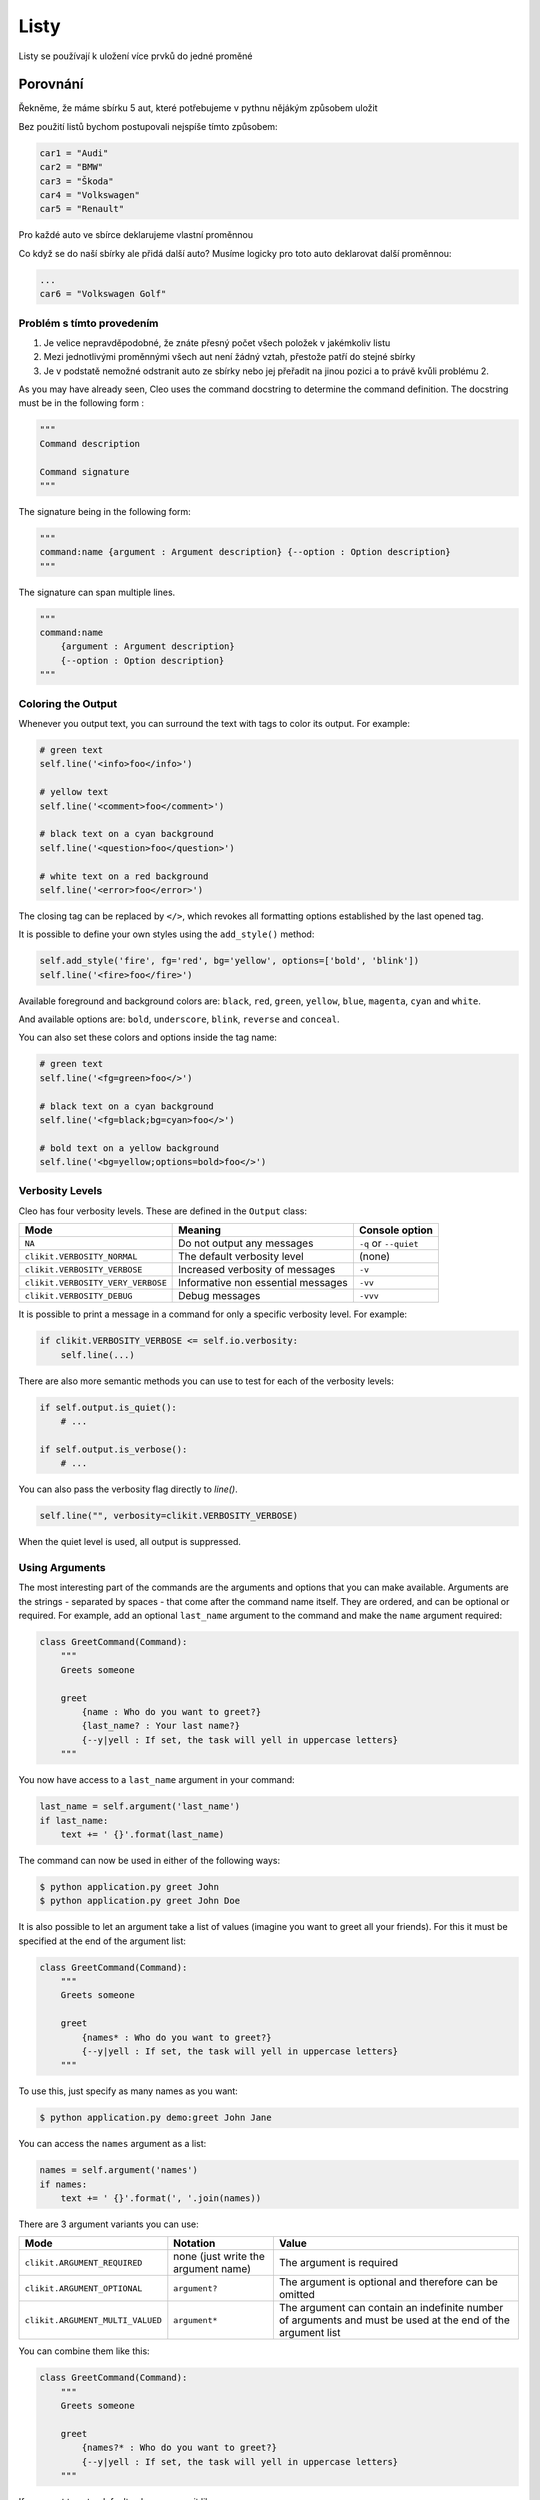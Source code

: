Listy
####

Listy se používají k uložení více prvků do jedné proměné

Porovnání
=====

Řekněme, že máme sbírku 5 aut, které potřebujeme v pythnu nějákým způsobem uložit

Bez použití listů bychom postupovali nejspíše tímto způsobem:

.. code-block:: python

    car1 = "Audi"
    car2 = "BMW"
    car3 = "Škoda"
    car4 = "Volkswagen"
    car5 = "Renault"

Pro každé auto ve sbírce deklarujeme vlastní proměnnou

Co když se do naší sbírky ale přidá další auto?
Musíme logicky pro toto auto deklarovat další proměnnou:

.. code-block:: python

    ...
    car6 = "Volkswagen Golf"

Problém s tímto provedením
-------------------
1. Je velice nepravděpodobné, že znáte přesný počet všech položek v jakémkoliv listu
2. Mezi jednotlivými proměnnými všech aut není žádný vztah, přestože patří do stejné sbírky
3. Je v podstatě nemožné odstranit auto ze sbírky nebo jej přeřadit na jinou pozici a to právě kvůli problému 2.

As you may have already seen, Cleo uses the command docstring to determine
the command definition.
The docstring must be in the following form :

.. code-block:: python

    """
    Command description

    Command signature
    """

The signature being in the following form:

.. code-block:: python

    """
    command:name {argument : Argument description} {--option : Option description}
    """

The signature can span multiple lines.

.. code-block:: python

    """
    command:name
        {argument : Argument description}
        {--option : Option description}
    """

Coloring the Output
-------------------

Whenever you output text, you can surround the text with tags to color its
output. For example:

.. code-block:: python

    # green text
    self.line('<info>foo</info>')

    # yellow text
    self.line('<comment>foo</comment>')

    # black text on a cyan background
    self.line('<question>foo</question>')

    # white text on a red background
    self.line('<error>foo</error>')

The closing tag can be replaced by ``</>``, which revokes all formatting options established by the last opened tag.

It is possible to define your own styles using the ``add_style()`` method:

.. code-block:: python

    self.add_style('fire', fg='red', bg='yellow', options=['bold', 'blink'])
    self.line('<fire>foo</fire>')

Available foreground and background colors are: ``black``, ``red``, ``green``,
``yellow``, ``blue``, ``magenta``, ``cyan`` and ``white``.

And available options are: ``bold``, ``underscore``, ``blink``, ``reverse`` and ``conceal``.

You can also set these colors and options inside the tag name:

.. code-block:: python

    # green text
    self.line('<fg=green>foo</>')

    # black text on a cyan background
    self.line('<fg=black;bg=cyan>foo</>')

    # bold text on a yellow background
    self.line('<bg=yellow;options=bold>foo</>')


Verbosity Levels
----------------

Cleo has four verbosity levels. These are defined in the ``Output`` class:

=======================================  ================================== ======================
Mode                                     Meaning                            Console option
=======================================  ================================== ======================
``NA``                                   Do not output any messages         ``-q`` or ``--quiet``
``clikit.VERBOSITY_NORMAL``              The default verbosity level        (none)
``clikit.VERBOSITY_VERBOSE``             Increased verbosity of messages    ``-v``
``clikit.VERBOSITY_VERY_VERBOSE``        Informative non essential messages ``-vv``
``clikit.VERBOSITY_DEBUG``               Debug messages                     ``-vvv``
=======================================  ================================== ======================

It is possible to print a message in a command for only a specific verbosity
level. For example:

.. code-block:: python

    if clikit.VERBOSITY_VERBOSE <= self.io.verbosity:
        self.line(...)

There are also more semantic methods you can use to test for each of the
verbosity levels:

.. code-block:: python

    if self.output.is_quiet():
        # ...

    if self.output.is_verbose():
        # ...

You can also pass the verbosity flag directly to `line()`.

.. code-block:: python

    self.line("", verbosity=clikit.VERBOSITY_VERBOSE)

When the quiet level is used, all output is suppressed.


Using Arguments
---------------

The most interesting part of the commands are the arguments and options that
you can make available. Arguments are the strings - separated by spaces - that
come after the command name itself. They are ordered, and can be optional
or required. For example, add an optional ``last_name`` argument to the command
and make the ``name`` argument required:

.. code-block:: python

    class GreetCommand(Command):
        """
        Greets someone

        greet
            {name : Who do you want to greet?}
            {last_name? : Your last name?}
            {--y|yell : If set, the task will yell in uppercase letters}
        """

You now have access to a ``last_name`` argument in your command:

.. code-block:: python

    last_name = self.argument('last_name')
    if last_name:
        text += ' {}'.format(last_name)

The command can now be used in either of the following ways:

.. code-block:: bash

    $ python application.py greet John
    $ python application.py greet John Doe

It is also possible to let an argument take a list of values (imagine you want
to greet all your friends). For this it must be specified at the end of the
argument list:

.. code-block:: python

    class GreetCommand(Command):
        """
        Greets someone

        greet
            {names* : Who do you want to greet?}
            {--y|yell : If set, the task will yell in uppercase letters}
        """

To use this, just specify as many names as you want:

.. code-block:: bash

    $ python application.py demo:greet John Jane

You can access the ``names`` argument as a list:

.. code-block:: python

    names = self.argument('names')
    if names:
        text += ' {}'.format(', '.join(names))

There are 3 argument variants you can use:

================================ ==================================== ===============================================================================================================
Mode                             Notation                             Value
================================ ==================================== ===============================================================================================================
``clikit.ARGUMENT_REQUIRED``     none (just write the argument name)  The argument is required
``clikit.ARGUMENT_OPTIONAL``     ``argument?``                        The argument is optional and therefore can be omitted
``clikit.ARGUMENT_MULTI_VALUED`` ``argument*``                        The argument can contain an indefinite number of arguments and must be used at the end of the argument list
================================ ==================================== ===============================================================================================================

You can combine them like this:

.. code-block:: python

    class GreetCommand(Command):
        """
        Greets someone

        greet
            {names?* : Who do you want to greet?}
            {--y|yell : If set, the task will yell in uppercase letters}
        """

If you want to set a default value, you can it like so:

.. code-block:: text

    argument=default

The argument will then be considered optional.


Using Options
-------------

Unlike arguments, options are not ordered (meaning you can specify them in any
order) and are specified with two dashes (e.g. ``--yell`` - you can also
declare a one-letter shortcut that you can call with a single dash like
``-y``). Options are *always* optional, and can be setup to accept a value
(e.g. ``--dir=src``) or simply as a boolean flag without a value (e.g.
``--yell``).

.. tip::

    It is also possible to make an option *optionally* accept a value (so that
    ``--yell`` or ``--yell=loud`` work). Options can also be configured to
    accept a list of values.

For example, add a new option to the command that can be used to specify
how many times in a row the message should be printed:

.. code-block:: python

    class GreetCommand(Command):
        """
        Greets someone

        greet
            {name? : Who do you want to greet?}
            {--y|yell : If set, the task will yell in uppercase letters}
            {--iterations=1 : How many times should the message be printed?}
        """


Next, use this in the command to print the message multiple times:

.. code-block:: python

    for _ in range(0, self.option('iterations')):
        self.line(text)

Now, when you run the task, you can optionally specify a ``--iterations``
flag:

.. code-block:: bash

    $ python application.py demo:greet John
    $ python application.py demo:greet John --iterations=5

The first example will only print once, since ``iterations`` is empty and
defaults to ``1``. The second example will print five times.

Recall that options don't care about their order. So, either of the following
will work:

.. code-block:: bash

    $ python application.py demo:greet John --iterations=5 --yell
    $ python application.py demo:greet John --yell --iterations=5

There are 4 option variants you can use:

================================  =================================== ======================================================================================
Option                            Notation                            Value
================================  =================================== ======================================================================================
``clikit.OPTION_MULTI_VALUED``    ``--option=*``                      This option accepts multiple values (e.g. ``--dir=/foo --dir=/bar``)
``clikit.OPTION_NO_VALUE``        ``--option``                        Do not accept input for this option (e.g. ``--yell``)
``clikit.OPTION_REQUIRED_VALUE``  ``--option=``                       This value is required (e.g. ``--iterations=5``), the option itself is still optional
``clikit.OPTION_OPTIONAL_VALUE``  ``--option=?``                      This option may or may not have a value (e.g. ``--yell`` or ``--yell=loud``)
================================  =================================== ======================================================================================

You can combine them like this:

.. code-block:: python

    class GreetCommand(Command):
        """
        Greets someone

        greet
            {name? : Who do you want to greet?}
            {--y|yell : If set, the task will yell in uppercase letters}
            {--iterations=?*1 : How many times should the message be printed?}
        """


Testing Commands
----------------

Cleo provides several tools to help you test your commands. The most
useful one is the ``CommandTester`` class.
It uses a special IO class to ease testing without a real
console:

.. code-block:: python

    import pytest

    from cleo import Application
    from cleo import CommandTester

    def test_execute(self):
        application = Application()
        application.add(GreetCommand())

        command = application.find('demo:greet')
        command_tester = CommandTester(command)
        command_tester.execute()

        assert "..." == tester.io.fetch_output()

The ``CommandTester.io.fetch_output()`` method returns what would have been displayed
during a normal call from the console. ``CommandTester.io.fetch_error()`` is also available
to get what you have been written to the stderr.

You can test sending arguments and options to the command by passing them
as a string to the ``CommandTester.execute()`` method:

.. code-block:: python

    import pytest

    from cleo import Application
    from cleo import CommandTester

    def test_execute(self):
        application = Application()
        application.add(GreetCommand())

        command = application.find('demo:greet')
        command_tester = CommandTester(command)
        command_tester.execute("John")

        assert "John" in tester.io.fetch_output()

You can also test a whole console application by using the ``ApplicationTester`` class.


Calling an existing Command
---------------------------

If a command depends on another one being run before it, instead of asking the
user to remember the order of execution, you can call it directly yourself.
This is also useful if you want to create a "meta" command that just runs a
bunch of other commands.

Calling a command from another one is straightforward:

.. code-block:: python

    def handle(self):
        return_code = self.call('demo:greet', "John --yell")

        # ...

If you want to suppress the output of the executed command,
you can use the ``call_silent()`` method instead.



Autocompletion
--------------

Cleo supports automatic (tab) completion in ``bash``, ``zsh`` and ``fish``.

To activate support for autocompletion, pass a ``complete`` keyword when initializing
your application:

.. code-block:: python

    application = Application('My Application', '0.1', complete=True)

Now, register completion for your application by running one of the following in a terminal,
replacing ``[program]`` with the command you use to run your application:

.. code-block:: bash

    # BASH - Ubuntu / Debian
    [program] completions bash | sudo tee /etc/bash_completion.d/[program].bash-completion

    # BASH - Mac OSX (with Homebrew "bash-completion")
    [program] completions bash > $(brew --prefix)/etc/bash_completion.d/[program].bash-completion

    # ZSH - Config file
    mkdir ~/.zfunc
    echo "fpath+=~/.zfunc" >> ~/.zshrc
    [program] completions zsh > ~/.zfunc/_test

    # FISH
    [program] completions fish > ~/.config/fish/completions/[program].fish
